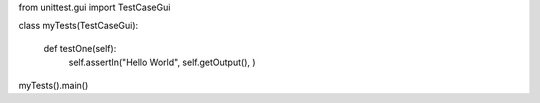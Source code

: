 .. activecode:: workpay
    :author: Erdogan Dogdu
    :difficulty: 1.0
    :basecourse: thinkcspy
    :chapter: GeneralIntro
    :subchapter: Exercises
    :topics: GeneralIntro/Exercises
    :from_source: F
    ~~~~

    ====
from unittest.gui import TestCaseGui

class myTests(TestCaseGui):

    def testOne(self):
        self.assertIn("Hello World", self.getOutput(), )

myTests().main()